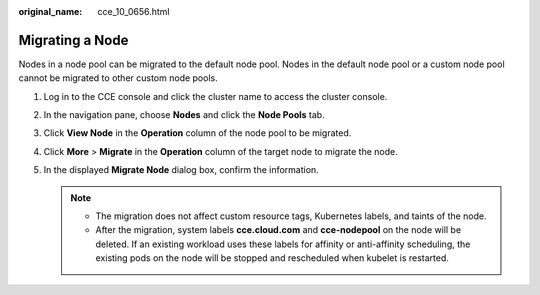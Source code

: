 :original_name: cce_10_0656.html

.. _cce_10_0656:

Migrating a Node
================

Nodes in a node pool can be migrated to the default node pool. Nodes in the default node pool or a custom node pool cannot be migrated to other custom node pools.

#. Log in to the CCE console and click the cluster name to access the cluster console.
#. In the navigation pane, choose **Nodes** and click the **Node Pools** tab.
#. Click **View Node** in the **Operation** column of the node pool to be migrated.
#. Click **More** > **Migrate** in the **Operation** column of the target node to migrate the node.
#. In the displayed **Migrate Node** dialog box, confirm the information.

   .. note::

      -  The migration does not affect custom resource tags, Kubernetes labels, and taints of the node.
      -  After the migration, system labels **cce.cloud.com** and **cce-nodepool** on the node will be deleted. If an existing workload uses these labels for affinity or anti-affinity scheduling, the existing pods on the node will be stopped and rescheduled when kubelet is restarted.
